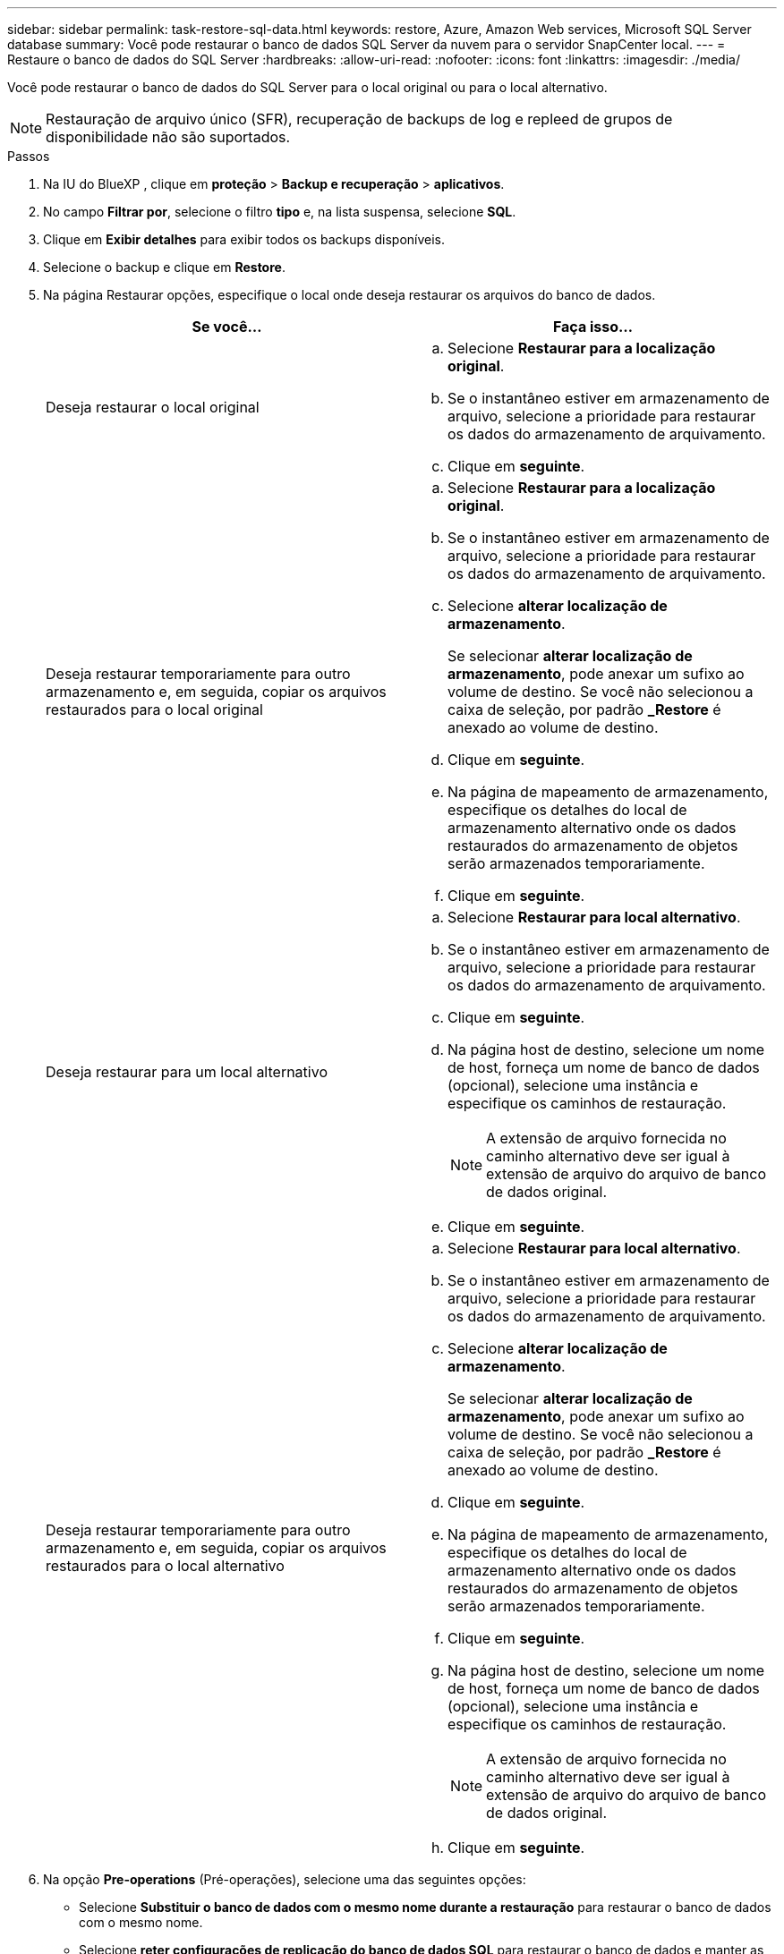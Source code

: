---
sidebar: sidebar 
permalink: task-restore-sql-data.html 
keywords: restore, Azure, Amazon Web services, Microsoft SQL Server database 
summary: Você pode restaurar o banco de dados SQL Server da nuvem para o servidor SnapCenter local. 
---
= Restaure o banco de dados do SQL Server
:hardbreaks:
:allow-uri-read: 
:nofooter: 
:icons: font
:linkattrs: 
:imagesdir: ./media/


[role="lead"]
Você pode restaurar o banco de dados do SQL Server para o local original ou para o local alternativo.


NOTE: Restauração de arquivo único (SFR), recuperação de backups de log e repleed de grupos de disponibilidade não são suportados.

.Passos
. Na IU do BlueXP , clique em *proteção* > *Backup e recuperação* > *aplicativos*.
. No campo *Filtrar por*, selecione o filtro *tipo* e, na lista suspensa, selecione *SQL*.
. Clique em *Exibir detalhes* para exibir todos os backups disponíveis.
. Selecione o backup e clique em *Restore*.
. Na página Restaurar opções, especifique o local onde deseja restaurar os arquivos do banco de dados.
+
|===
| Se você... | Faça isso... 


 a| 
Deseja restaurar o local original
 a| 
.. Selecione *Restaurar para a localização original*.
.. Se o instantâneo estiver em armazenamento de arquivo, selecione a prioridade para restaurar os dados do armazenamento de arquivamento.
.. Clique em *seguinte*.




 a| 
Deseja restaurar temporariamente para outro armazenamento e, em seguida, copiar os arquivos restaurados para o local original
 a| 
.. Selecione *Restaurar para a localização original*.
.. Se o instantâneo estiver em armazenamento de arquivo, selecione a prioridade para restaurar os dados do armazenamento de arquivamento.
.. Selecione *alterar localização de armazenamento*.
+
Se selecionar *alterar localização de armazenamento*, pode anexar um sufixo ao volume de destino. Se você não selecionou a caixa de seleção, por padrão *_Restore* é anexado ao volume de destino.

.. Clique em *seguinte*.
.. Na página de mapeamento de armazenamento, especifique os detalhes do local de armazenamento alternativo onde os dados restaurados do armazenamento de objetos serão armazenados temporariamente.
.. Clique em *seguinte*.




 a| 
Deseja restaurar para um local alternativo
 a| 
.. Selecione *Restaurar para local alternativo*.
.. Se o instantâneo estiver em armazenamento de arquivo, selecione a prioridade para restaurar os dados do armazenamento de arquivamento.
.. Clique em *seguinte*.
.. Na página host de destino, selecione um nome de host, forneça um nome de banco de dados (opcional), selecione uma instância e especifique os caminhos de restauração.
+

NOTE: A extensão de arquivo fornecida no caminho alternativo deve ser igual à extensão de arquivo do arquivo de banco de dados original.

.. Clique em *seguinte*.




 a| 
Deseja restaurar temporariamente para outro armazenamento e, em seguida, copiar os arquivos restaurados para o local alternativo
 a| 
.. Selecione *Restaurar para local alternativo*.
.. Se o instantâneo estiver em armazenamento de arquivo, selecione a prioridade para restaurar os dados do armazenamento de arquivamento.
.. Selecione *alterar localização de armazenamento*.
+
Se selecionar *alterar localização de armazenamento*, pode anexar um sufixo ao volume de destino. Se você não selecionou a caixa de seleção, por padrão *_Restore* é anexado ao volume de destino.

.. Clique em *seguinte*.
.. Na página de mapeamento de armazenamento, especifique os detalhes do local de armazenamento alternativo onde os dados restaurados do armazenamento de objetos serão armazenados temporariamente.
.. Clique em *seguinte*.
.. Na página host de destino, selecione um nome de host, forneça um nome de banco de dados (opcional), selecione uma instância e especifique os caminhos de restauração.
+

NOTE: A extensão de arquivo fornecida no caminho alternativo deve ser igual à extensão de arquivo do arquivo de banco de dados original.

.. Clique em *seguinte*.


|===
. Na opção *Pre-operations* (Pré-operações), selecione uma das seguintes opções:
+
** Selecione *Substituir o banco de dados com o mesmo nome durante a restauração* para restaurar o banco de dados com o mesmo nome.
** Selecione *reter configurações de replicação do banco de dados SQL* para restaurar o banco de dados e manter as configurações de replicação existentes.


. Na seção *Pós-operações*, para especificar o estado do banco de dados para restaurar logs transacionais adicionais, selecione uma das seguintes opções:
+
** Selecione *operacional, mas indisponível* se você estiver restaurando todos os backups necessários agora.
+
Esse é o comportamento padrão, que deixa o banco de dados pronto para uso, revertendo as transações não confirmadas. Não é possível restaurar registos de transações adicionais até criar uma cópia de segurança.

** Selecione *não operacional, mas disponível* para deixar o banco de dados não operacional sem reverter as transações não confirmadas.
+
Logs de transação adicionais podem ser restaurados. Você não pode usar o banco de dados até que ele seja recuperado.

** Selecione *modo somente leitura e disponível* para deixar o banco de dados no modo somente leitura.
+
Essa opção desfaz transações não confirmadas, mas salva as ações desfeitas em um arquivo de espera para que os efeitos de recuperação possam ser revertidos.

+
Se a opção Desfazer diretório estiver ativada, mais logs de transações serão restaurados. Se a operação de restauração do log de transações não for bem-sucedida, as alterações podem ser revertidas. A documentação do SQL Server contém mais informações.



. Clique em *seguinte*.
. Revise os detalhes e clique em *Restaurar*.

